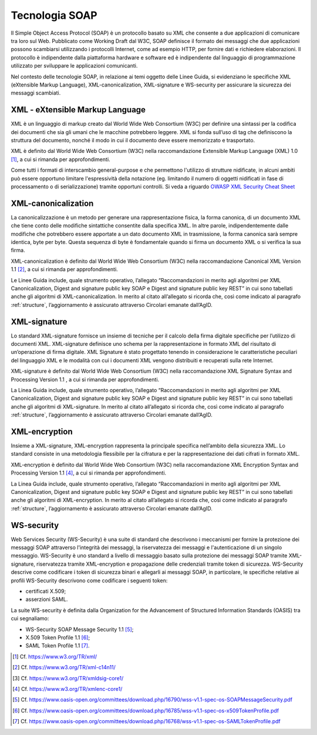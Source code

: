 Tecnologia SOAP
===============

Il Simple Object Access Protocol (SOAP) è un protocollo basato su XML 
che consente a due applicazioni di comunicare tra loro sul Web. 
Pubblicato come Working Draft dal W3C, SOAP definisce il formato dei 
messaggi che due applicazioni possono scambiarsi utilizzando i protocolli 
Internet, come ad esempio HTTP, per fornire dati e richiedere elaborazioni. 
Il protocollo è indipendente dalla piattaforma hardware e software ed 
è indipendente dal linguaggio di programmazione utilizzato per sviluppare 
le applicazioni comunicanti.

Nel contesto delle tecnologie SOAP, in relazione ai temi oggetto delle 
Linee Guida, si evidenziano le specifiche XML (eXtensible Markup Language), 
XML-canonicalization, XML-signature e WS-security per assicurare la 
sicurezza dei messaggi scambiati.

XML - eXtensible Markup Language
--------------------------------

XML è un linguaggio di markup creato dal World Wide Web Consortium (W3C) 
per definire una sintassi per la codifica dei documenti che sia gli umani 
che le macchine potrebbero leggere. XML si fonda sull’uso di tag che 
definiscono la struttura del documento, nonché il modo in cui il documento 
deve essere memorizzato e trasportato.

XML è definito dal World Wide Web Consortium (W3C) nella raccomandazione 
Extensible Markup Language (XML) 1.0 [1]_, a cui si rimanda per 
approfondimenti.

Come tutti i formati di interscambio general-purpose
e che permettono l'utilizzo di strutture nidificate,
in alcuni ambiti può essere opportuno limitare l'espressività della notazione
(eg. limitando il numero di oggetti nidificati in fase di processamento o di serializzazione)
tramite opportuni controlli.
Si veda a riguardo
`OWASP XML Security Cheat Sheet <https://cheatsheetseries.owasp.org/cheatsheets/XML_Security_Cheat_Sheet.html>`_

XML-canonicalization
--------------------

La canonicalizzazione è un metodo per generare una rappresentazione fisica, 
la forma canonica, di un documento XML che tiene conto delle modifiche 
sintattiche consentite dalla specifica XML. In altre parole, indipendentemente 
dalle modifiche che potrebbero essere apportate a un dato documento XML 
in trasmissione, la forma canonica sarà sempre identica, byte per byte. 
Questa sequenza di byte è fondamentale quando si firma un documento XML 
o si verifica la sua firma.

XML-canonicalization è definito dal World Wide Web Consortium (W3C) 
nella raccomandazione Canonical XML Version 1.1 [2]_, a cui si rimanda per 
approfondimenti.

Le Linee Guida include, quale strumento operativo, l’allegato 
“Raccomandazioni in merito agli algoritmi per XML Canonicalization, 
Digest and signature public key SOAP e Digest and signature public key 
REST” in cui sono tabellati anche gli algoritmi di XML-canonicalization. 
In merito al citato all’allegato si ricorda che, così come indicato al 
paragrafo :ref:`structure`, l’aggiornamento è assicurato attraverso 
Circolari emanate dall’AgID.

XML-signature
-------------

Lo standard XML-signature fornisce un insieme di tecniche per il calcolo 
della firma digitale specifiche per l’utilizzo di documenti XML. 
XML-signature definisce uno schema per la rappresentazione in formato 
XML del risultato di un’operazione di firma digitale. XML Signature è 
stato progettato tenendo in considerazione le caratteristiche peculiari 
del linguaggio XML e le modalità con cui i documenti XML vengono distribuiti 
e recuperati sulla rete Internet.

XML-signature è definito dal World Wide Web Consortium (W3C) nella 
raccomandazione XML Signature Syntax and Processing Version 1.1 , a cui 
si rimanda per approfondimenti.

La Linea Guida include, quale strumento operativo, l’allegato 
“Raccomandazioni in merito agli algoritmi per XML Canonicalization, 
Digest and signature public key SOAP e Digest and signature public key 
REST” in cui sono tabellati anche gli algoritmi di XML-signature. 
In merito al citato all’allegato si ricorda che, così come indicato al 
paragrafo :ref:`structure`, l’aggiornamento è assicurato attraverso 
Circolari emanate dall’AgID.

XML-encryption
--------------

Insieme a XML-signature, XML-encryption rappresenta la principale 
specifica nell’ambito della sicurezza XML. Lo standard consiste in una 
metodologia flessibile per la cifratura e per la rappresentazione dei 
dati cifrati in formato XML. 

XML-encryption è definito dal World Wide Web Consortium (W3C) nella 
raccomandazione XML Encryption Syntax and Processing Version 1.1 [4]_, 
a cui si rimanda per approfondimenti.

La Linea Guida include, quale strumento operativo, l’allegato 
“Raccomandazioni in merito agli algoritmi per XML Canonicalization, 
Digest and signature public key SOAP e Digest and signature public key 
REST” in cui sono tabellati anche gli algoritmi di XML-encryption. 
In merito al citato all’allegato si ricorda che, così come indicato al 
paragrafo :ref:`structure`, l’aggiornamento è assicurato attraverso 
Circolari emanate dall’AgID.

WS-security
-----------

Web Services Security (WS-Security) è una suite di standard che 
descrivono i meccanismi per fornire la protezione dei messaggi SOAP 
attraverso l'integrità dei messaggi, la riservatezza dei messaggi e 
l'autenticazione di un singolo messaggio.  WS-Security è uno standard 
a livello di messaggio basato sulla protezione dei messaggi SOAP tramite 
XML-signature, riservatezza tramite XML-encryption e propagazione delle 
credenziali tramite token di sicurezza. WS-Security descrive come 
codificare i token di sicurezza binari e allegarli ai messaggi SOAP, 
in particolare, le specifiche relative ai profili WS-Security descrivono 
come codificare i seguenti token: 

- certificati X.509;
- asserzioni SAML. 

La suite WS-security è definita dalla Organization for the Advancement 
of Structured Information Standards (OASIS) tra cui segnaliamo: 

- WS-Security SOAP Message Security 1.1 [5]_;
- X.509 Token Profile 1.1 [6]_; 
- SAML Token Profile 1.1 [7]_.


.. [1]
   Cf.
   https://www.w3.org/TR/xml/

.. [2]
   Cf.
   https://www.w3.org/TR/xml-c14n11/

.. [3]
   Cf.
   https://www.w3.org/TR/xmldsig-core1/

.. [4]
   Cf.
   https://www.w3.org/TR/xmlenc-core1/

.. [5]
   Cf.
   https://www.oasis-open.org/committees/download.php/16790/wss-v1.1-spec-os-SOAPMessageSecurity.pdf

.. [6]
   Cf.
   https://www.oasis-open.org/committees/download.php/16785/wss-v1.1-spec-os-x509TokenProfile.pdf

.. [7]
   Cf.
   https://www.oasis-open.org/committees/download.php/16768/wss-v1.1-spec-os-SAMLTokenProfile.pdf


.. forum_italia::
   :topic_id: 22261
   :scope: document

